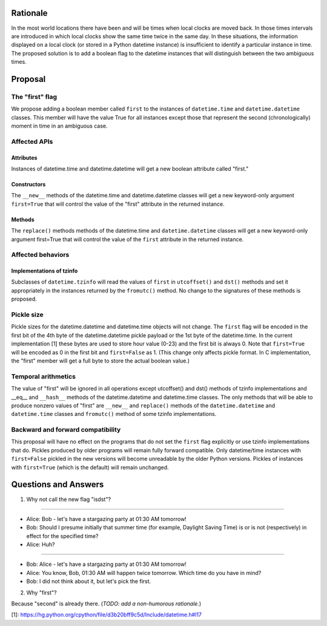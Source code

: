 =======
Rationale
=======

In the most world locations there have been and will be times when
local clocks are moved back.  In those times intervals are introduced
in which local clocks show the same time twice in the same day.   In
these situations, the information displayed on a local clock (or
stored in a Python datetime instance) is insufficient to identify a
particular instance in time.   The proposed solution is to add a
boolean flag to the datetime instances that will distinguish between
the two ambiguous times.

=======
Proposal
=======

The "first" flag
------------------

We propose adding a boolean member called ``first`` to the instances of
``datetime.time`` and ``datetime.datetime`` classes.   This member will have the
value True for all instances except those that represent the second
(chronologically) moment in time in an ambiguous case.

Affected APIs
------------------

Attributes
...............

Instances of datetime.time and datetime.datetime will get a new
boolean attribute called "first."

Constructors
....................

The ``__new__`` methods of the datetime.time and datetime.datetime classes
will get a new keyword-only argument ``first=True`` that will control the
value of the "first" attribute in the returned instance.

Methods
.............

The ``replace()`` methods methods of the datetime.time and
``datetime.datetime`` classes will get a new keyword-only argument
first=True that will control the value of the ``first`` attribute in the
returned instance.

Affected behaviors
-------------------------

Implementations of tzinfo
.......................................

Subclasses of ``datetime.tzinfo`` will read the values of ``first`` in
``utcoffset()`` and ``dst()`` methods and set it appropriately in the
instances
returned by the ``fromutc()`` method.  No change to the signatures of
these methods is proposed.

Pickle size
--------------
Pickle sizes for the datetime.datetime and datetime.time objects will
not change.  The ``first`` flag will be encoded in the first bit of the 4th byte of the datetime.datetime
pickle payload or the 1st byte of the datetime.time. In the current
implementation [1] these bytes are used to store hour value (0-23) and
the first bit is always 0.  Note that ``first=True`` will be encoded as 0
in the first bit and ``first=False`` as 1.  (This change only affects
pickle format.  In C implementation, the "first" member will get a
full byte to store the actual boolean value.)

Temporal arithmetics
----------------------------
The value of "first" will be ignored in all operations except
utcoffset() and dst() methods of tzinfo implementations and __eq__ and
``__hash__`` methods of the datetime.datetime and datetime.time  classes.
The only methods that will be able to  produce nonzero values of
"first" are ``__new__`` and ``replace()`` methods of the ``datetime.datetime`` and
``datetime.time``  classes and ``fromutc()`` method of some tzinfo
implementations.

Backward and forward compatibility
-----------------------------------------------

This proposal will have no effect on the programs that do not set the
``first`` flag explicitly or use tzinfo implementations that do.
Pickles produced by older programs will remain fully forward
compatible.  Only datetime/time instances with ``first=False`` pickled in
the new versions will become unreadable by the older Python versions.
Pickles of instances with ``first=True`` (which is the default) will remain unchanged.


==================
Questions and Answers
==================

1. Why not call the new flag "isdst"?

-------

* Alice:  Bob - let's have a stargazing party at 01:30 AM tomorrow!
* Bob:  Should I presume initially that summer time (for example, Daylight Saving Time) is or is not (respectively) in effect for the specified time?
* Alice: Huh?

-------

* Bob: Alice - let's have a stargazing party at 01:30 AM tomorrow!
* Alice: You know, Bob, 01:30 AM will happen twice tomorrow. Which time do you have in mind?
* Bob:  I did not think about it, but let's pick the first.


2. Why "first"?

Because "second" is already there.  (*TODO: add a non-humorous rationale.*)

[1]: https://hg.python.org/cpython/file/d3b20bff9c5d/Include/datetime.h#l17
